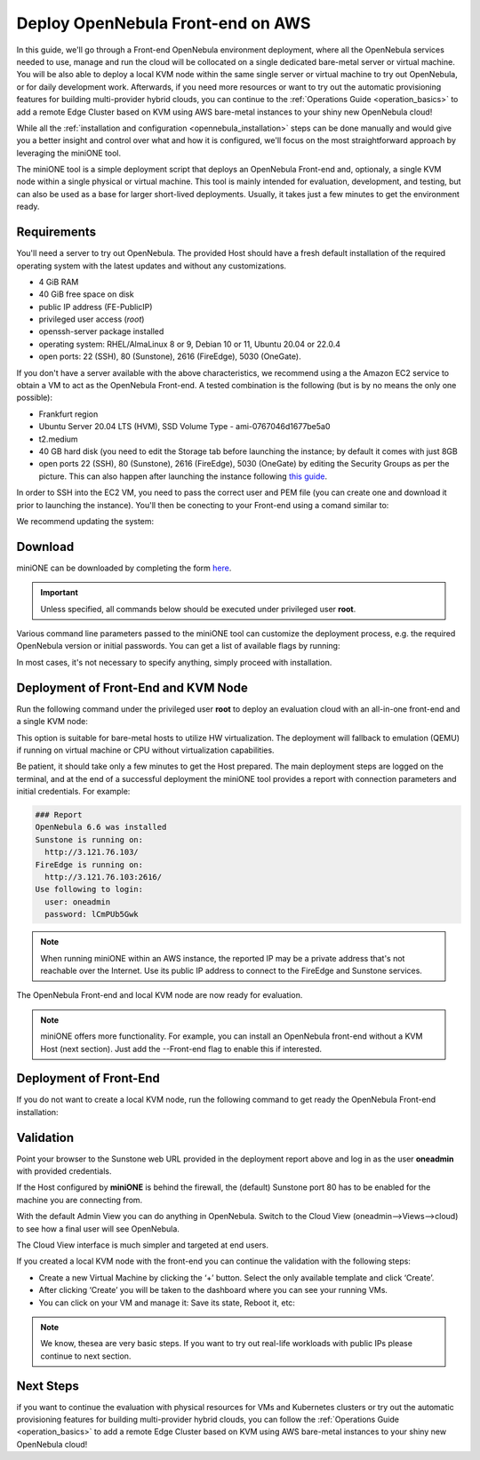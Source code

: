 .. _try_opennebula_on_kvm:

==================================
Deploy OpenNebula Front-end on AWS
==================================

In this guide, we'll go through a Front-end OpenNebula environment deployment, where all the OpenNebula services needed to use, manage and run the cloud will be collocated on a single dedicated bare-metal server or virtual machine. You will be also able to deploy a local KVM node within the same single server or virtual machine to try out OpenNebula, or for daily development work. Afterwards, if you need more resources or want to try out the automatic provisioning features for building multi-provider hybrid clouds, you can continue to the :ref:`Operations Guide <operation_basics>` to add a remote Edge Cluster based on KVM using AWS bare-metal instances to your shiny new OpenNebula cloud!

While all the :ref:`installation and configuration <opennebula_installation>` steps can be done manually and would give you a better insight and control over what and how it is configured, we'll focus on the most straightforward approach by leveraging the miniONE tool.

The miniONE tool is a simple deployment script that deploys an OpenNebula Front-end and, optionaly, a single KVM node within a single physical or virtual machine. This tool is mainly intended for evaluation, development, and testing, but can also be used as a base for larger short-lived deployments. Usually, it takes just a few minutes to get the environment ready.

Requirements
============

You'll need a server to try out OpenNebula. The provided Host should have a fresh default installation of the required operating system with the latest updates and without any customizations.

- 4 GiB RAM
- 40 GiB free space on disk
- public IP address (FE-PublicIP)
- privileged user access (`root`)
- openssh-server package installed
- operating system: RHEL/AlmaLinux 8 or 9, Debian 10 or 11, Ubuntu 20.04 or 22.0.4
- open ports: 22 (SSH), 80 (Sunstone), 2616 (FireEdge), 5030 (OneGate).

If you don't have a server available with the above characteristics, we recommend using a the Amazon EC2 service to obtain a VM to act as the OpenNebula Front-end. A tested combination is the following (but is by no means the only one possible):

- Frankfurt region
- Ubuntu Server 20.04 LTS (HVM), SSD Volume Type - ami-0767046d1677be5a0
- t2.medium
- 40 GB hard disk (you need to edit the Storage tab before launching the instance; by default it comes with just 8GB
- open ports 22 (SSH), 80 (Sunstone), 2616 (FireEdge), 5030 (OneGate) by editing the Security Groups as per the picture. This can also happen after launching the instance following `this guide <https://docs.aws.amazon.com/AWSEC2/latest/UserGuide/authorizing-access-to-an-instance.html>`__.

|aws_security_groups|

In order to SSH into the EC2 VM, you need to pass the correct user and PEM file (you can create one and download it prior to launching the instance). You'll then be conecting to your Front-end using a comand similar to:

.. prompt:: bash # auto

    # ssh <FE-PublicIP> -l ubuntu -i <PATH-TO-PEM-FILE>

We recommend updating the system:

.. prompt:: bash # auto

    # sudo apt update && sudo apt upgrade

.. |aws_security_groups| image:: /images/aws_security_groups.png

Download
========

miniONE can be downloaded by completing the form `here <https://opennebula.io/get-minione>`__.

.. important::

    Unless specified, all commands below should be executed under privileged user **root**.

Various command line parameters passed to the miniONE tool can customize the deployment process, e.g. the required OpenNebula version or initial passwords. You can get a list of available flags by running:

.. prompt:: bash # auto

    # bash minione --help

In most cases, it's not necessary to specify anything, simply proceed with installation.

Deployment of Front-End and KVM Node
====================================

Run the following command under the privileged user **root** to deploy an evaluation cloud with an all-in-one front-end and a single KVM node:

.. prompt:: bash # auto

    # sudo bash minione

This option is suitable for bare-metal hosts to utilize HW virtualization. The deployment will fallback to emulation (QEMU) if running on virtual machine or CPU without virtualization capabilities.

Be patient, it should take only a few minutes to get the Host prepared. The main deployment steps are logged on the terminal, and at the end of a successful deployment the miniONE tool provides a report with connection parameters and initial credentials. For example:

.. code::

    ### Report
    OpenNebula 6.6 was installed
    Sunstone is running on:
      http://3.121.76.103/
    FireEdge is running on:
      http://3.121.76.103:2616/
    Use following to login:
      user: oneadmin
      password: lCmPUb5Gwk

.. note:: When running miniONE within an AWS instance, the reported IP may be a private address that's not reachable over the Internet. Use its public IP address to connect to the FireEdge and Sunstone services.

The OpenNebula Front-end and local KVM node are now ready for evaluation.

.. note:: miniONE offers more functionality. For example, you can install an OpenNebula front-end without a KVM Host (next section). Just add the --Front-end flag to enable this if interested.

Deployment of Front-End
=======================

If you do not want to create a local KVM node, run the following command to get ready the OpenNebula Front-end installation:

.. prompt:: bash # auto

    # sudo bash minione --frontend

Validation
==========

Point your browser to the Sunstone web URL provided in the deployment report above and log in as the user **oneadmin** with provided credentials.

|images-sunstone-dashboard|

If the Host configured by **miniONE** is behind the firewall, the (default) Sunstone port 80 has to be enabled for the machine you are connecting from.

.. |images-sunstone-dashboard| image:: /images/sunstone-dashboard.png

With the default Admin View you can do anything in OpenNebula. Switch to the Cloud View (oneadmin-->Views-->cloud) to see how a final user will see OpenNebula.

The Cloud View interface is much simpler and targeted at end users.

If you created a local KVM node with the front-end you can continue the validation with the following steps:

- Create a new Virtual Machine by clicking the ‘+’ button. Select the only available template and click ‘Create’.
- After clicking ‘Create’ you will be taken to the dashboard where you can see your running VMs.
- You can click on your VM and manage it: Save its state, Reboot it, etc:

.. note:: We know, thesea are very basic steps. If you want to try out real-life workloads with public IPs please continue to next section.

Next Steps
==========

if you want to continue the evaluation with physical resources for VMs and Kubernetes clusters or try out the automatic provisioning features for building multi-provider hybrid clouds, you can follow the :ref:`Operations Guide <operation_basics>` to add a remote Edge Cluster based on KVM using AWS bare-metal instances to your shiny new OpenNebula cloud!
